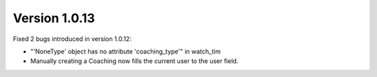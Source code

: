Version 1.0.13
==============

Fixed 2 bugs introduced in version 1.0.12:

- "'NoneType' object has no attribute 'coaching_type'" in watch_tim
- Manually creating a Coaching now fills the current user to the user field.
